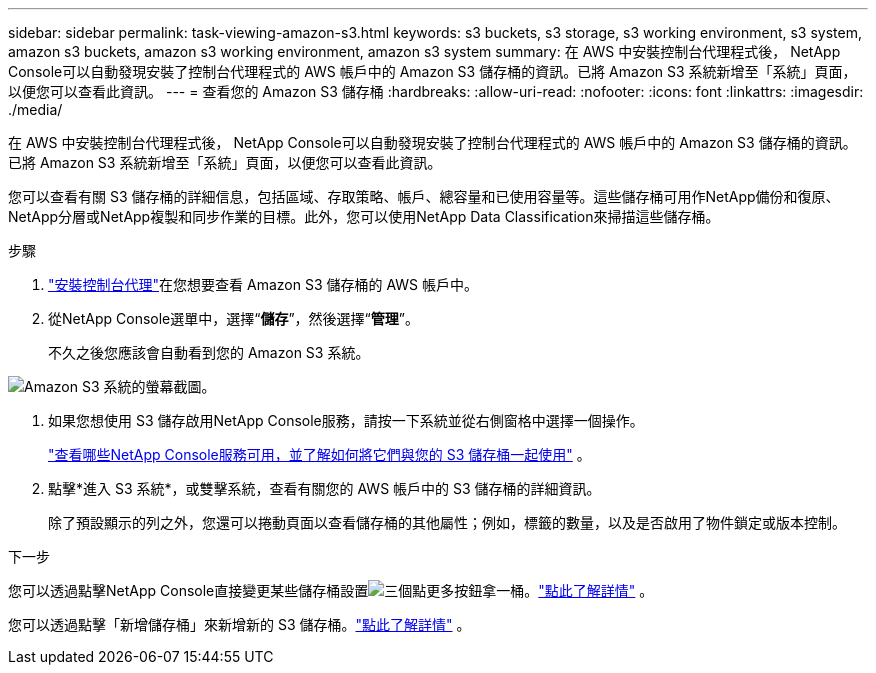 ---
sidebar: sidebar 
permalink: task-viewing-amazon-s3.html 
keywords: s3 buckets, s3 storage, s3 working environment, s3 system, amazon s3 buckets, amazon s3 working environment, amazon s3 system 
summary: 在 AWS 中安裝控制台代理程式後， NetApp Console可以自動發現安裝了控制台代理程式的 AWS 帳戶中的 Amazon S3 儲存桶的資訊。已將 Amazon S3 系統新增至「系統」頁面，以便您可以查看此資訊。 
---
= 查看您的 Amazon S3 儲存桶
:hardbreaks:
:allow-uri-read: 
:nofooter: 
:icons: font
:linkattrs: 
:imagesdir: ./media/


[role="lead"]
在 AWS 中安裝控制台代理程式後， NetApp Console可以自動發現安裝了控制台代理程式的 AWS 帳戶中的 Amazon S3 儲存桶的資訊。已將 Amazon S3 系統新增至「系統」頁面，以便您可以查看此資訊。

您可以查看有關 S3 儲存桶的詳細信息，包括區域、存取策略、帳戶、總容量和已使用容量等。這些儲存桶可用作NetApp備份和復原、 NetApp分層或NetApp複製和同步作業的目標。此外，您可以使用NetApp Data Classification來掃描這些儲存桶。

.步驟
. https://docs.netapp.com/us-en/console-setup-admin/task-quick-start-connector-aws.html["安裝控制台代理"^]在您想要查看 Amazon S3 儲存桶的 AWS 帳戶中。
. 從NetApp Console選單中，選擇“*儲存*”，然後選擇“*管理*”。
+
不久之後您應該會自動看到您的 Amazon S3 系統。



image:screenshot-amazon-s3-we.png["Amazon S3 系統的螢幕截圖。"]

. 如果您想使用 S3 儲存啟用NetApp Console服務，請按一下系統並從右側窗格中選擇一個操作。
+
link:task-s3-enable-data-services.html["查看哪些NetApp Console服務可用，並了解如何將它們與您的 S3 儲存桶一起使用"] 。

. 點擊*進入 S3 系統*，或雙擊系統，查看有關您的 AWS 帳戶中的 S3 儲存桶的詳細資訊。
+
除了預設顯示的列之外，您還可以捲動頁面以查看儲存桶的其他屬性；例如，標籤的數量，以及是否啟用了物件鎖定或版本控制。



.下一步
您可以透過點擊NetApp Console直接變更某些儲存桶設置image:button-horizontal-more.gif["三個點更多按鈕"]拿一桶。link:task-change-s3-bucket-settings.html["點此了解詳情"] 。

您可以透過點擊「新增儲存桶」來新增新的 S3 儲存桶。link:task-add-s3-bucket.html["點此了解詳情"] 。
